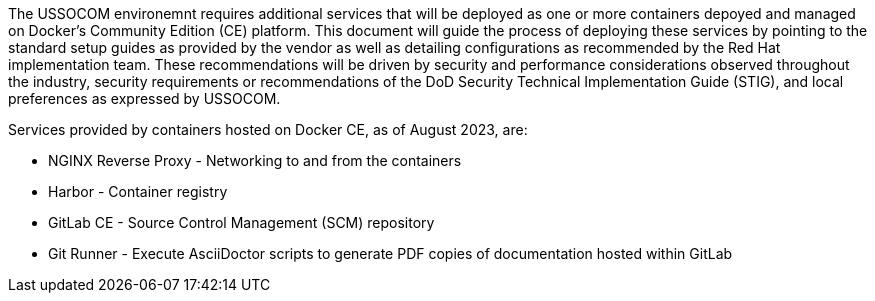 // Background
The USSOCOM environemnt requires additional services that will be deployed as one or more containers depoyed and managed on Docker's Community Edition (CE) platform. This document will guide the process of deploying these services by pointing to the standard setup guides as provided by the vendor as well as detailing configurations as recommended by the Red Hat implementation team. These recommendations will be driven by security and performance considerations observed throughout the industry, security requirements or recommendations of the DoD Security Technical Implementation Guide (STIG), and  local preferences as expressed by USSOCOM. 

Services provided by containers hosted on Docker CE, as of August 2023, are:

* NGINX Reverse Proxy - Networking to and from the containers
* Harbor - Container registry
* GitLab CE - Source Control Management (SCM) repository
* Git Runner - Execute AsciiDoctor scripts to generate PDF copies of documentation hosted within GitLab

// Add details what the the purpose is this document used for and why it is necessary for this environment


